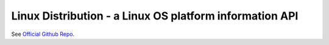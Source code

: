 Linux Distribution - a Linux OS platform information API
========================================================

See `Official Github Repo <https://github.com/nir0s/ld>`_.